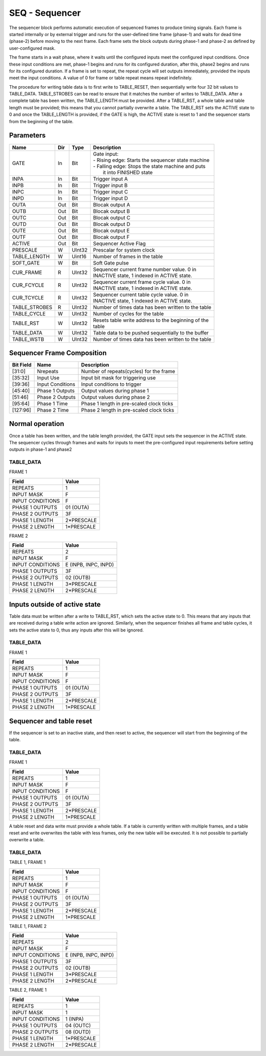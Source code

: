 SEQ - Sequencer
===============================
The sequencer block performs automatic execution of sequenced frames to produce
timing signals. Each frame is started internally or by external trigger and
runs for the user-defined time frame (phase-1) and waits for dead time (phase-2)
before moving to the next frame. Each frame sets the block outputs during
phase-1 and phase-2 as defined by user-configured mask.

The frame starts in a wait phase, where it waits until the configured inputs
meet the configured input conditions. Once these input conditions are met,
phase-1 begins and runs for its configured duration, after this, phase2 begins
and runs for its configured duration. If a frame is set to repeat, the repeat
cycle will set outputs immediately, provided the inputs meet the input
conditions. A value of 0 for frame or table repeat means repeat indefinitely.

The procedure for writing table data is to first write to TABLE_RESET, then
sequentially write four 32 bit values to TABLE_DATA. TABLE_STROBES can be read
to ensure that it matches the number of writes to TABLE_DATA. After a complete
table has been written, the TABLE_LENGTH must be provided. After a TABLE_RST, a
whole table and table length must be provided; this means that you cannot
partially overwrite a table. The TABLE_RST sets the ACTIVE state to 0 and
once the TABLE_LENGTH is provided, if the GATE is high, the ACTIVE state is
reset to 1 and the sequencer starts from the beginning of the table.

Parameters
----------
=============== === ======= ===================================================
Name            Dir Type    Description
=============== === ======= ===================================================
GATE            In  Bit     | Gate input:
                            | - Rising edge: Starts the sequencer state machine
                            | - Falling edge: Stops the state machine and puts
                            |   it into FINISHED state
INPA            In  Bit     Trigger input A
INPB            In  Bit     Trigger input B
INPC            In  Bit     Trigger input C
INPD            In  Bit     Trigger input D
OUTA            Out Bit     Blocak output A
OUTB            Out Bit     Blocak output B
OUTC            Out Bit     Blocak output C
OUTD            Out Bit     Blocak output D
OUTE            Out Bit     Blocak output E
OUTF            Out Bit     Blocak output F
ACTIVE          Out Bit     Sequencer Active Flag
PRESCALE        W   UInt32  Prescalar for system clock
TABLE_LENGTH    W   Uint16  Number of frames in the table
SOFT_GATE       W   Bit     Soft Gate pulse
CUR_FRAME       R   UInt32  | Sequencer current frame number value. 0 in
                            | INACTIVE state, 1 indexed in ACTIVE state.
CUR_FCYCLE      R   UInt32  | Sequencer current frame cycle value. 0 in
                            | INACTIVE state, 1 indexed in ACTIVE state.
CUR_TCYCLE      R   UInt32  | Sequencer current table cycle value. 0 in
                            | INACTIVE state, 1 indexed in ACTIVE state.
TABLE_STROBES   R   UInt32  Number of times data has been written to the table
TABLE_CYCLE     W   UInt32  Number of cycles for the table
TABLE_RST       W   UInt32  | Resets table write address to the beginning of the
                            | table
TABLE_DATA      W   UInt32  Table data to be pushed sequentially to the buffer
TABLE_WSTB      W   UInt32  Number of times data has been written to the table
=============== === ======= ===================================================

Sequencer Frame Composition
---------------------------

=============== ================ ==============================================
Bit Field       Name             Description
=============== ================ ==============================================
[31:0]          Nrepeats         Number of repeats(cycles) for the frame
[35:32]         Input Use        Input bit mask for triggering use
[39:36]         Input Conditions Input conditions to trigger
[45:40]         Phase 1 Outputs  Output values during phase 1
[51:46]         Phase 2 Outputs  Output values during phase 2
[95:64]         Phase 1 Time     Phase 1 length in pre-scaled clock ticks
[127:96]        Phase 2 Time     Phase 2 length in pre-scaled clock ticks
=============== ================ ==============================================

Normal operation
----------------
Once a table has been written, and the table length provided, the GATE input
sets the sequencer in the ACTIVE state. The sequencer cycles through frames and
waits for inputs to meet the pre-configured input requirements before setting
outputs in phase-1 and phase2

TABLE_DATA
~~~~~~~~~~~

FRAME 1

================ ======================
Field            Value
================ ======================
REPEATS           1
INPUT MASK        F
INPUT CONDITIONS  F
PHASE 1 OUTPUTS   01 (OUTA)
PHASE 2 OUTPUTS   3F
PHASE 1 LENGTH    2*PRESCALE
PHASE 2 LENGTH    1*PRESCALE
================ ======================

FRAME 2

================ ======================
Field            Value
================ ======================
REPEATS           2
INPUT MASK        F
INPUT CONDITIONS  E (INPB, INPC, INPD)
PHASE 1 OUTPUTS   3F
PHASE 2 OUTPUTS   02 (OUTB)
PHASE 1 LENGTH    3*PRESCALE
PHASE 2 LENGTH    2*PRESCALE
================ ======================

.. plot::

    from block_plot import make_block_plot
    make_block_plot("seq", "Multiple frames, multiple frame and table cycles")

Inputs outside of active state
------------------------------
Table data must be written after a write to TABLE_RST, which sets the active
state to 0. This means that any inputs that are received during a table write
action are ignored. Similarly, when the sequencer finishes all frame and table
cycles, it sets the active state to 0, thus any inputs after this will be
ignored.

TABLE_DATA
~~~~~~~~~~~

FRAME 1

================ ======================
Field            Value
================ ======================
REPEATS           1
INPUT MASK        F
INPUT CONDITIONS  F
PHASE 1 OUTPUTS   01 (OUTA)
PHASE 2 OUTPUTS   3F
PHASE 1 LENGTH    2*PRESCALE
PHASE 2 LENGTH    1*PRESCALE
================ ======================

.. plot::

    from block_plot import make_block_plot
    make_block_plot("seq", "Writing inputs before a whole frame is written")

.. plot::

    from block_plot import make_block_plot
    make_block_plot("seq", "Writing inputs after sequencer has finished")

Sequencer and table reset
-------------------------
If the sequencer is set to an inactive state, and then reset to active, the
sequencer will start from the beginning of the table.

TABLE_DATA
~~~~~~~~~~~

FRAME 1

================ ======================
Field            Value
================ ======================
REPEATS           1
INPUT MASK        F
INPUT CONDITIONS  F
PHASE 1 OUTPUTS   01 (OUTA)
PHASE 2 OUTPUTS   3F
PHASE 1 LENGTH    2*PRESCALE
PHASE 2 LENGTH    1*PRESCALE
================ ======================

.. plot::

    from block_plot import make_block_plot
    make_block_plot("seq", "Setting inactive before finished and restarting")


A table reset and data write must provide a whole table. If a table is currently
written with multiple frames, and a table reset and write overwrites the table
with less frames, only the new table will be executed. It is not possible to
partially overwrite a table.

TABLE_DATA
~~~~~~~~~~~

TABLE 1, FRAME 1

================ ======================
Field            Value
================ ======================
REPEATS           1
INPUT MASK        F
INPUT CONDITIONS  F
PHASE 1 OUTPUTS   01 (OUTA)
PHASE 2 OUTPUTS   3F
PHASE 1 LENGTH    2*PRESCALE
PHASE 2 LENGTH    1*PRESCALE
================ ======================

TABLE 1, FRAME 2

================ ======================
Field            Value
================ ======================
REPEATS           2
INPUT MASK        F
INPUT CONDITIONS  E (INPB, INPC, INPD)
PHASE 1 OUTPUTS   3F
PHASE 2 OUTPUTS   02 (OUTB)
PHASE 1 LENGTH    3*PRESCALE
PHASE 2 LENGTH    2*PRESCALE
================ ======================

TABLE 2, FRAME 1

================ ======================
Field            Value
================ ======================
REPEATS           1
INPUT MASK        1
INPUT CONDITIONS  1  (INPA)
PHASE 1 OUTPUTS   04 (OUTC)
PHASE 2 OUTPUTS   08 (OUTD)
PHASE 1 LENGTH    1*PRESCALE
PHASE 2 LENGTH    2*PRESCALE
================ ======================

.. plot::

    from block_plot import make_block_plot
    make_block_plot("seq", "Reset table and write more data")
